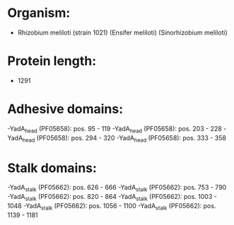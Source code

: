 * Organism:
- Rhizobium meliloti (strain 1021) (Ensifer meliloti) (Sinorhizobium meliloti)
* Protein length:
- 1291
* Adhesive domains:
-YadA_head (PF05658): pos. 95 - 119
-YadA_head (PF05658): pos. 203 - 228
-YadA_head (PF05658): pos. 294 - 320
-YadA_head (PF05658): pos. 333 - 358
* Stalk domains:
-YadA_stalk (PF05662): pos. 626 - 666
-YadA_stalk (PF05662): pos. 753 - 790
-YadA_stalk (PF05662): pos. 820 - 864
-YadA_stalk (PF05662): pos. 1003 - 1048
-YadA_stalk (PF05662): pos. 1056 - 1100
-YadA_stalk (PF05662): pos. 1139 - 1181

